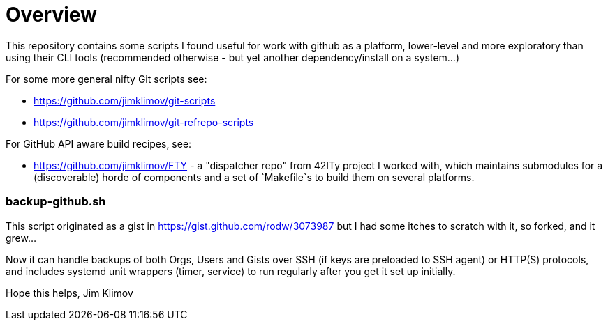 Overview
========

This repository contains some scripts I found useful for work with github
as a platform, lower-level and more exploratory than using their CLI tools
(recommended otherwise - but yet another dependency/install on a system...)

For some more general nifty Git scripts see:

* https://github.com/jimklimov/git-scripts
* https://github.com/jimklimov/git-refrepo-scripts

For GitHub API aware build recipes, see:

* https://github.com/jimklimov/FTY - a "dispatcher repo" from 42ITy project
  I worked with, which maintains submodules for a (discoverable) horde of
  components and a set of `Makefile`s to build them on several platforms.

backup-github.sh
~~~~~~~~~~~~~~~~

This script originated as a gist in https://gist.github.com/rodw/3073987
but I had some itches to scratch with it, so forked, and it grew...

Now it can handle backups of both Orgs, Users and Gists over SSH (if keys
are preloaded to SSH agent) or HTTP(S) protocols, and includes systemd unit
wrappers (timer, service) to run regularly after you get it set up initially.

Hope this helps,
Jim Klimov

